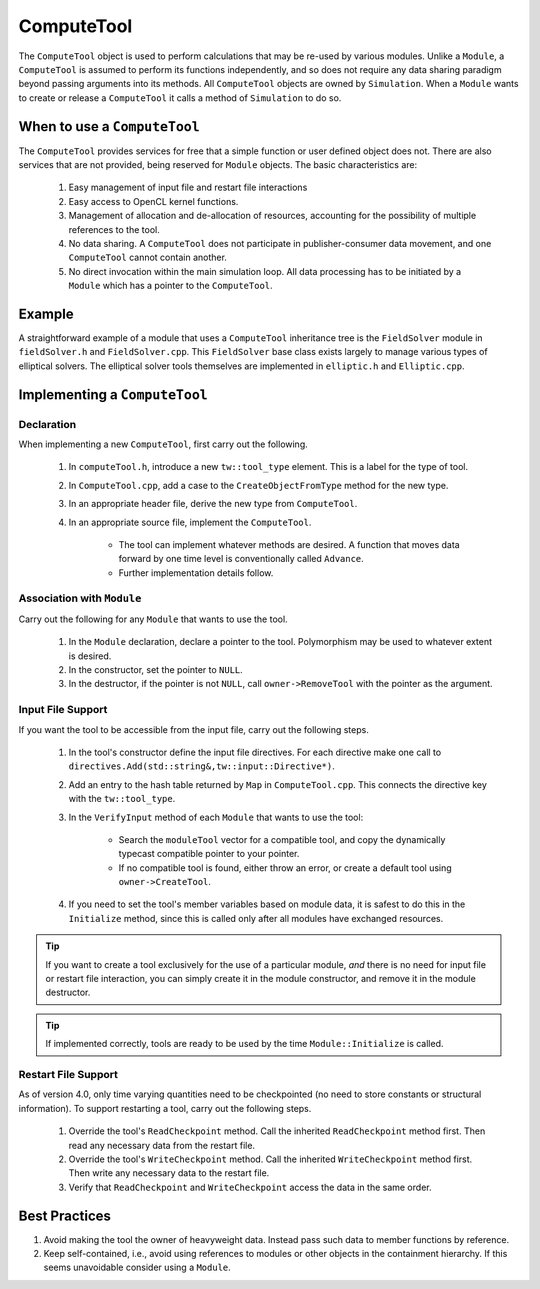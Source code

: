 ComputeTool
===========

The ``ComputeTool`` object is used to perform calculations that may be re-used by various modules.  Unlike a ``Module``, a ``ComputeTool`` is assumed to perform its functions independently, and so does not require any data sharing paradigm beyond passing arguments into its methods.  All ``ComputeTool`` objects are owned by ``Simulation``.  When a ``Module`` wants to create or release a ``ComputeTool`` it calls a method of ``Simulation`` to do so.

When to use a ``ComputeTool``
-----------------------------

The ``ComputeTool`` provides services for free that a simple function or user defined object does not.  There are also services that are not provided, being reserved for ``Module`` objects.  The basic characteristics are:

	#. Easy management of input file and restart file interactions
	#. Easy access to OpenCL kernel functions.
	#. Management of allocation and de-allocation of resources, accounting for the possibility of multiple references to the tool.
	#. No data sharing.  A ``ComputeTool`` does not participate in publisher-consumer data movement, and one ``ComputeTool`` cannot contain another.
	#. No direct invocation within the main simulation loop.  All data processing has to be initiated by a ``Module`` which has a pointer to the ``ComputeTool``.

Example
-------

A straightforward example of a module that uses a ``ComputeTool`` inheritance tree is the ``FieldSolver`` module in ``fieldSolver.h`` and ``FieldSolver.cpp``.  This ``FieldSolver`` base class exists largely to manage various types of elliptical solvers.  The elliptical solver tools themselves are implemented in ``elliptic.h`` and ``Elliptic.cpp``.

Implementing a ``ComputeTool``
------------------------------

Declaration
,,,,,,,,,,,

When implementing a new ``ComputeTool``, first carry out the following.

	#. In ``computeTool.h``, introduce a new ``tw::tool_type`` element.  This is a label for the type of tool.
	#. In ``ComputeTool.cpp``, add a case to the ``CreateObjectFromType`` method for the new type.
	#. In an appropriate header file, derive the new type from ``ComputeTool``.
	#. In an appropriate source file, implement the ``ComputeTool``.

		* The tool can implement whatever methods are desired. A function that moves data forward by one time level is conventionally called ``Advance``.
		* Further implementation details follow.

Association with ``Module``
,,,,,,,,,,,,,,,,,,,,,,,,,,,

Carry out the following for any ``Module`` that wants to use the tool.

	#. In the ``Module`` declaration, declare a pointer to the tool.  Polymorphism may be used to whatever extent is desired.
	#. In the constructor, set the pointer to ``NULL``.
	#. In the destructor, if the pointer is not ``NULL``, call ``owner->RemoveTool`` with the pointer as the argument.

Input File Support
,,,,,,,,,,,,,,,,,,

If you want the tool to be accessible from the input file, carry out the following steps.

	#. In the tool's constructor define the input file directives. For each directive make one call to ``directives.Add(std::string&,tw::input::Directive*)``.
	#. Add an entry to the hash table returned by ``Map`` in ``ComputeTool.cpp``.  This connects the directive key with the ``tw::tool_type``.
	#. In the ``VerifyInput`` method of each ``Module`` that wants to use the tool:

		* Search the ``moduleTool`` vector for a compatible tool, and copy the dynamically typecast compatible pointer to your pointer.
		* If no compatible tool is found, either throw an error, or create a default tool using ``owner->CreateTool``.

	#. If you need to set the tool's member variables based on module data, it is safest to do this in the ``Initialize`` method, since this is called only after all modules have exchanged resources.

.. tip::

	If you want to create a tool exclusively for the use of a particular module, *and* there is no need for input file or restart file interaction, you can simply create it in the module constructor, and remove it in the module destructor.

.. tip::

	If implemented correctly, tools are ready to be used by the time ``Module::Initialize`` is called.

Restart File Support
,,,,,,,,,,,,,,,,,,,,

As of version 4.0, only time varying quantities need to be checkpointed (no need to store constants or structural information).  To support restarting a tool, carry out the following steps.

	#. Override the tool's ``ReadCheckpoint`` method.  Call the inherited ``ReadCheckpoint`` method first.  Then read any necessary data from the restart file.
	#. Override the tool's ``WriteCheckpoint`` method.  Call the inherited ``WriteCheckpoint`` method first.  Then write any necessary data to the restart file.
	#. Verify that ``ReadCheckpoint`` and ``WriteCheckpoint`` access the data in the same order.

Best Practices
--------------

#. Avoid making the tool the owner of heavyweight data.  Instead pass such data to member functions by reference.
#. Keep self-contained, i.e., avoid using references to modules or other objects in the containment hierarchy.  If this seems unavoidable consider using a ``Module``.
